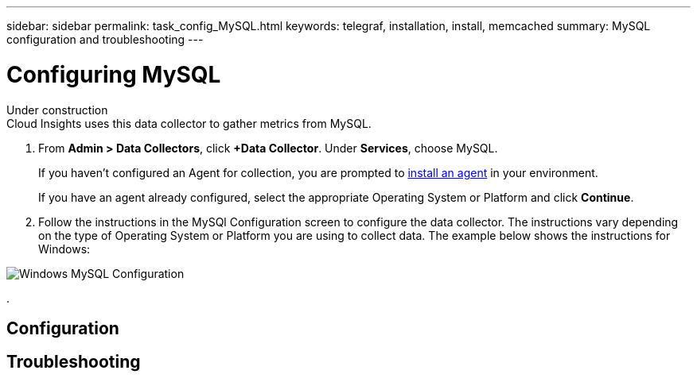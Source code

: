 ---
sidebar: sidebar
permalink: task_config_MySQL.html
keywords: telegraf, installation, install, memcached
summary: MySQL configuration and troubleshooting
---

= Configuring MySQL

:toc: macro
:hardbreaks:
:toclevels: 1
:nofooter:
:icons: font
:linkattrs:
:imagesdir: ./media/

[.lead]
Under construction
Cloud Insights uses this data collector to gather metrics from MySQL. 

. From *Admin > Data Collectors*, click *+Data Collector*. Under *Services*, choose MySQL.
+
If you haven't configured an Agent for collection, you are prompted to link:cloudinsights/task_config_telegraf_agent.html[install an agent] in your environment.
+
If you have an agent already configured, select the appropriate Operating System or Platform and click *Continue*.

. Follow the instructions in the MySQl Configuration screen to configure the data collector. The instructions vary depending on the type of Operating System or Platform you are using to collect data. The example below shows the instructions for Windows:

image:MySQLConfigWindows.png[Windows MySQL Configuration]

. 


== Configuration 

== Troubleshooting
